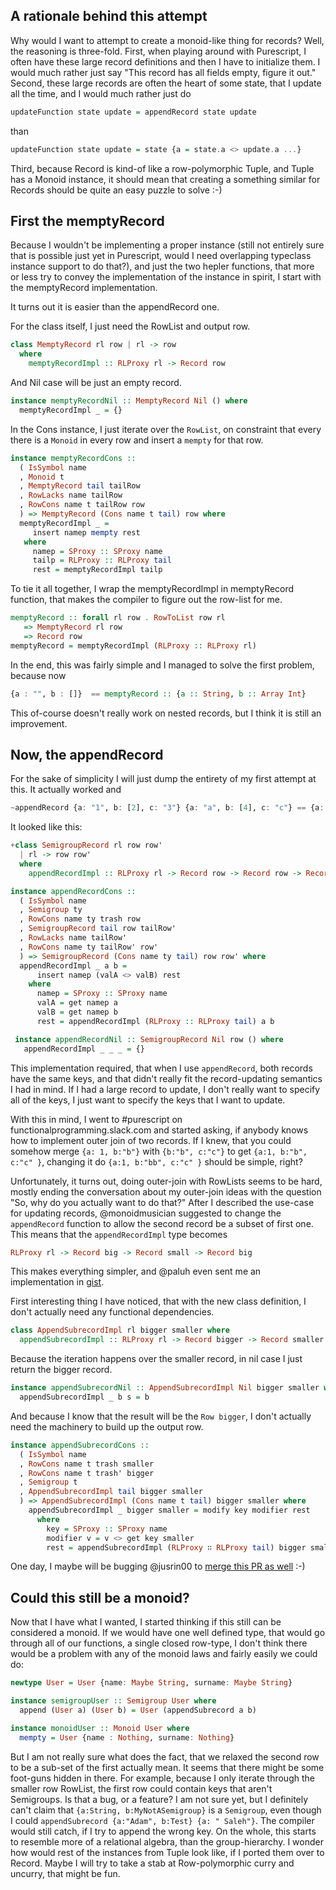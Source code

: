 #+BEGIN_COMMENT
.. title: Creating a Monoid instance for Purescript Record
.. slug: creating-a-monoid-instance-for-purescript-record
.. date: 2018-01-03 09:00:20 UTC+01:00
.. tags: 
.. category: 
.. link: 
.. description: 
.. type: text
#+END_COMMENT

** A rationale behind this attempt

Why would I want to attempt to create a monoid-like thing for records? Well, the reasoning is three-fold.
First, when playing around with Purescript, I often have these large record definitions and then I have to initialize them. I would much rather just say "This record has all fields empty, figure it out."
Second, these large records are often the heart of some state, that I update all the time, and I would much rather just do

#+BEGIN_SRC purescript
 updateFunction state update = appendRecord state update
#+END_SRC

than

#+BEGIN_SRC purescript
updateFunction state update = state {a = state.a <> update.a ...}
#+END_SRC

Third, because Record is kind-of like a row-polymorphic Tuple, and Tuple has a Monoid instance, it should mean that creating a something similar for Records should be quite an easy puzzle to solve :-)

** First the memptyRecord

Because I wouldn't be implementing a proper instance (still not entirely sure that is possible just yet in Purescript, would I need overlapping typeclass instance support to do that?), and just the two hepler functions,
that more or less try to convey the implementation of the instance in spirit, I start with the memptyRecord implementation.

It turns out it is easier than the appendRecord one.

For the class itself, I just need the RowList and output row.

#+BEGIN_SRC purescript
class MemptyRecord rl row | rl -> row
  where
    memptyRecordImpl :: RLProxy rl -> Record row
#+END_SRC

And Nil case will be just an empty record.

#+BEGIN_SRC purescript
instance memptyRecordNil :: MemptyRecord Nil () where
  memptyRecordImpl _ = {}
#+END_SRC

In the Cons instance, I just iterate over the ~RowList~, on constraint that every there is a ~Monoid~ in every row and insert a ~mempty~ for that row.

#+BEGIN_SRC purescript
instance memptyRecordCons ::
  ( IsSymbol name
  , Monoid t
  , MemptyRecord tail tailRow
  , RowLacks name tailRow
  , RowCons name t tailRow row
  ) => MemptyRecord (Cons name t tail) row where
  memptyRecordImpl _ =
     insert namep mempty rest
   where
     namep = SProxy :: SProxy name
     tailp = RLProxy :: RLProxy tail
     rest = memptyRecordImpl tailp
#+END_SRC

To tie it all together, I wrap the memptyRecordImpl in memptyRecord function, that makes the compiler to figure out the row-list for me.

#+BEGIN_SRC purescript
memptyRecord :: forall rl row . RowToList row rl
   => MemptyRecord rl row
   => Record row
memptyRecord = memptyRecordImpl (RLProxy :: RLProxy rl)
#+END_SRC

In the end, this was fairly simple and I managed to solve the first problem, because now 

#+BEGIN_SRC purescript
     {a : "", b : []}  == memptyRecord :: {a :: String, b :: Array Int}
#+END_SRC

This of-course doesn't really work on nested records, but I think it is still an improvement.

** Now, the appendRecord

For the sake of simplicity I will just dump the entirety of my first attempt at this.
It actually worked and 

#+BEGIN_SRC purescript
~appendRecord {a: "1", b: [2], c: "3"} {a: "a", b: [4], c: "c"} == {a: "1a", b: [2,4], c: "3c"}~
#+END_SRC

It looked like this:

#+BEGIN_SRC purescript
+class SemigroupRecord rl row row'
  | rl -> row row'
  where
    appendRecordImpl :: RLProxy rl -> Record row -> Record row -> Record row'

instance appendRecordCons ::
  ( IsSymbol name
  , Semigroup ty
  , RowCons name ty trash row
  , SemigroupRecord tail row tailRow'
  , RowLacks name tailRow'
  , RowCons name ty tailRow' row'
  ) => SemigroupRecord (Cons name ty tail) row row' where
  appendRecordImpl _ a b =
      insert namep (valA <> valB) rest
    where
      namep = SProxy :: SProxy name
      valA = get namep a
      valB = get namep b
      rest = appendRecordImpl (RLProxy :: RLProxy tail) a b
 
 instance appendRecordNil :: SemigroupRecord Nil row () where
   appendRecordImpl _ _ _ = {}
#+END_SRC


This implementation required, that when I use ~appendRecord~, both records have the same keys, and that didn't really fit the record-updating semantics I had in mind.
If I had a large record to update, I don't really want to specify all of the keys, I just want to specify the keys that I want to update.

With this in mind, I went to #purescript on functionalprogramming.slack.com and started asking, if anybody knows how to implement outer join of two records.
If I knew, that you could somehow merge ~{a: 1, b:"b"}~ with ~{b:"b", c:"c"}~ to get ~{a:1, b:"b", c:"c" }~, changing it do ~{a:1, b:"bb", c:"c" }~ should be simple, right? 

Unfortunately, it turns out, doing outer-join with RowLists seems to be hard, mostly ending the conversation about my outer-join ideas with the question "So, why do you actually want to do that?"
After I described the use-case for updating records, @monoidmusician suggested to change the ~appendRecord~ function to allow the second record be a subset of first one. This means that the ~appendRecordImpl~
type becomes 

#+BEGIN_SRC purescript
RLProxy rl -> Record big -> Record small -> Record big
#+END_SRC

This makes everything simpler, and @paluh even sent me an implementation in [[https://gist.github.com/paluh/c3767862dea5ee9d2cca55eb8602c152][gist]].

First interesting thing I have noticed, that with the new class definition, I don't actually need any functional dependencies.
 
#+BEGIN_SRC purescript
class AppendSubrecordImpl rl bigger smaller where
  appendSubrecordImpl :: RLProxy rl -> Record bigger -> Record smaller -> Record bigger
#+END_SRC

Because the iteration happens over the smaller record, in nil case I just return the bigger record.

#+BEGIN_SRC purescript
instance appendSubrecordNil :: AppendSubrecordImpl Nil bigger smaller where
  appendSubrecordImpl _ b s = b
#+END_SRC

And because I know that the result will be the ~Row bigger~, I don't actually need the machinery to build up the output row.

#+BEGIN_SRC purescript
instance appendSubrecordCons ::
  ( IsSymbol name
  , RowCons name t trash smaller
  , RowCons name t trash' bigger
  , Semigroup t
  , AppendSubrecordImpl tail bigger smaller
  ) => AppendSubrecordImpl (Cons name t tail) bigger smaller where
    appendSubrecordImpl _ bigger smaller = modify key modifier rest
      where
        key = SProxy :: SProxy name
        modifier v = v <> get key smaller
        rest = appendSubrecordImpl (RLProxy ∷ RLProxy tail) bigger smaller
#+END_SRC

One day, I maybe will be bugging @jusrin00 to [[https://github.com/justinwoo/purescript-record-extra/pull/5][merge this PR as well]] :-)

** Could this still be a monoid?

Now that I have what I wanted, I started thinking if this still can be considered a monoid. If we would have one well defined type, that would go through all of our functions, a single closed row-type,
I don't think there would be a problem with any of the monoid laws and fairly easily we could do:

#+BEGIN_SRC purescript
newtype User = User {name: Maybe String, surname: Maybe String}

instance semigroupUser :: Semigroup User where
  append (User a) (User b) = User (appendSubrecord a b)

instance monoidUser :: Monoid User where
  mempty = User {name : Nothing, surname: Nothing}
#+END_SRC

But I am not really sure what does the fact, that we relaxed the second row to be a sub-set of the first actually mean. It seems that there might be some foot-guns hidden in there.
For example, because I only iterate through the smaller row RowList, the first row could contain keys that aren't Semigroups. Is that a bug, or a feature? I am not sure yet, 
but I definitely can't claim that ~{a:String, b:MyNotASemigroup}~ is a ~Semigroup~, even though I could ~appendSubrecord {a:"Adam", b:Test} {a: " Saleh"}~. The compiler would still catch,
if I try to append the wrong key. On the whole, this starts to resemble more of a relational algebra, than the group-hierarchy. I wonder how would rest of the instances from Tuple look like,
if I ported them over to Record. Maybe I will try to take a stab at Row-polymorphic curry and uncurry, that might be fun.
